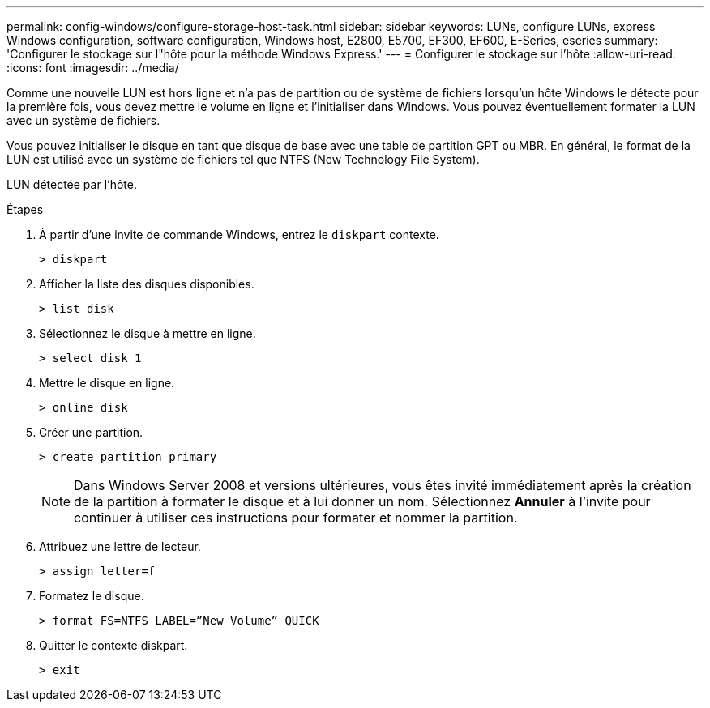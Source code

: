 ---
permalink: config-windows/configure-storage-host-task.html 
sidebar: sidebar 
keywords: LUNs, configure LUNs, express Windows configuration, software configuration, Windows host, E2800, E5700, EF300, EF600, E-Series, eseries 
summary: 'Configurer le stockage sur l"hôte pour la méthode Windows Express.' 
---
= Configurer le stockage sur l'hôte
:allow-uri-read: 
:icons: font
:imagesdir: ../media/


[role="lead"]
Comme une nouvelle LUN est hors ligne et n'a pas de partition ou de système de fichiers lorsqu'un hôte Windows le détecte pour la première fois, vous devez mettre le volume en ligne et l'initialiser dans Windows. Vous pouvez éventuellement formater la LUN avec un système de fichiers.

Vous pouvez initialiser le disque en tant que disque de base avec une table de partition GPT ou MBR. En général, le format de la LUN est utilisé avec un système de fichiers tel que NTFS (New Technology File System).

LUN détectée par l'hôte.

.Étapes
. À partir d'une invite de commande Windows, entrez le `diskpart` contexte.
+
[listing]
----
> diskpart
----
. Afficher la liste des disques disponibles.
+
[listing]
----
> list disk
----
. Sélectionnez le disque à mettre en ligne.
+
[listing]
----
> select disk 1
----
. Mettre le disque en ligne.
+
[listing]
----
> online disk
----
. Créer une partition.
+
[listing]
----
> create partition primary
----
+

NOTE: Dans Windows Server 2008 et versions ultérieures, vous êtes invité immédiatement après la création de la partition à formater le disque et à lui donner un nom. Sélectionnez *Annuler* à l'invite pour continuer à utiliser ces instructions pour formater et nommer la partition.

. Attribuez une lettre de lecteur.
+
[listing]
----
> assign letter=f
----
. Formatez le disque.
+
[listing]
----
> format FS=NTFS LABEL=”New Volume” QUICK
----
. Quitter le contexte diskpart.
+
[listing]
----
> exit
----

